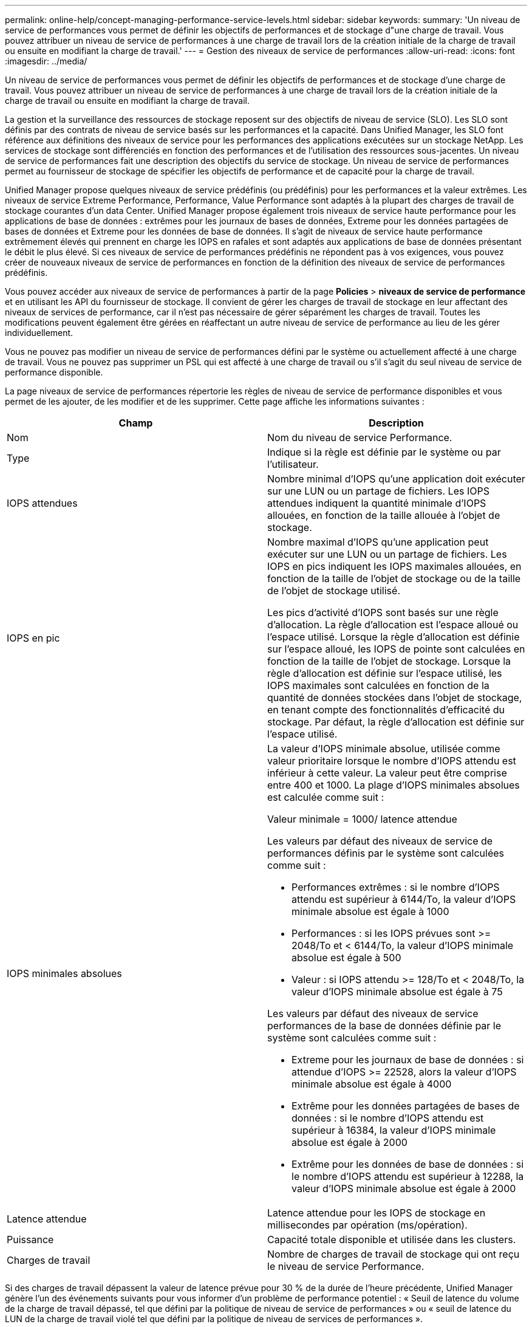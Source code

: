 ---
permalink: online-help/concept-managing-performance-service-levels.html 
sidebar: sidebar 
keywords:  
summary: 'Un niveau de service de performances vous permet de définir les objectifs de performances et de stockage d"une charge de travail. Vous pouvez attribuer un niveau de service de performances à une charge de travail lors de la création initiale de la charge de travail ou ensuite en modifiant la charge de travail.' 
---
= Gestion des niveaux de service de performances
:allow-uri-read: 
:icons: font
:imagesdir: ../media/


[role="lead"]
Un niveau de service de performances vous permet de définir les objectifs de performances et de stockage d'une charge de travail. Vous pouvez attribuer un niveau de service de performances à une charge de travail lors de la création initiale de la charge de travail ou ensuite en modifiant la charge de travail.

La gestion et la surveillance des ressources de stockage reposent sur des objectifs de niveau de service (SLO). Les SLO sont définis par des contrats de niveau de service basés sur les performances et la capacité. Dans Unified Manager, les SLO font référence aux définitions des niveaux de service pour les performances des applications exécutées sur un stockage NetApp. Les services de stockage sont différenciés en fonction des performances et de l'utilisation des ressources sous-jacentes. Un niveau de service de performances fait une description des objectifs du service de stockage. Un niveau de service de performances permet au fournisseur de stockage de spécifier les objectifs de performance et de capacité pour la charge de travail.

Unified Manager propose quelques niveaux de service prédéfinis (ou prédéfinis) pour les performances et la valeur extrêmes. Les niveaux de service Extreme Performance, Performance, Value Performance sont adaptés à la plupart des charges de travail de stockage courantes d'un data Center. Unified Manager propose également trois niveaux de service haute performance pour les applications de base de données : extrêmes pour les journaux de bases de données, Extreme pour les données partagées de bases de données et Extreme pour les données de base de données. Il s'agit de niveaux de service haute performance extrêmement élevés qui prennent en charge les IOPS en rafales et sont adaptés aux applications de base de données présentant le débit le plus élevé. Si ces niveaux de service de performances prédéfinis ne répondent pas à vos exigences, vous pouvez créer de nouveaux niveaux de service de performances en fonction de la définition des niveaux de service de performances prédéfinis.

Vous pouvez accéder aux niveaux de service de performances à partir de la page *Policies* > *niveaux de service de performance* et en utilisant les API du fournisseur de stockage. Il convient de gérer les charges de travail de stockage en leur affectant des niveaux de services de performance, car il n'est pas nécessaire de gérer séparément les charges de travail. Toutes les modifications peuvent également être gérées en réaffectant un autre niveau de service de performance au lieu de les gérer individuellement.

Vous ne pouvez pas modifier un niveau de service de performances défini par le système ou actuellement affecté à une charge de travail. Vous ne pouvez pas supprimer un PSL qui est affecté à une charge de travail ou s'il s'agit du seul niveau de service de performance disponible.

La page niveaux de service de performances répertorie les règles de niveau de service de performance disponibles et vous permet de les ajouter, de les modifier et de les supprimer. Cette page affiche les informations suivantes :

[cols="1a,1a"]
|===
| Champ | Description 


 a| 
Nom
 a| 
Nom du niveau de service Performance.



 a| 
Type
 a| 
Indique si la règle est définie par le système ou par l'utilisateur.



 a| 
IOPS attendues
 a| 
Nombre minimal d'IOPS qu'une application doit exécuter sur une LUN ou un partage de fichiers. Les IOPS attendues indiquent la quantité minimale d'IOPS allouées, en fonction de la taille allouée à l'objet de stockage.



 a| 
IOPS en pic
 a| 
Nombre maximal d'IOPS qu'une application peut exécuter sur une LUN ou un partage de fichiers. Les IOPS en pics indiquent les IOPS maximales allouées, en fonction de la taille de l'objet de stockage ou de la taille de l'objet de stockage utilisé.

Les pics d'activité d'IOPS sont basés sur une règle d'allocation. La règle d'allocation est l'espace alloué ou l'espace utilisé. Lorsque la règle d'allocation est définie sur l'espace alloué, les IOPS de pointe sont calculées en fonction de la taille de l'objet de stockage. Lorsque la règle d'allocation est définie sur l'espace utilisé, les IOPS maximales sont calculées en fonction de la quantité de données stockées dans l'objet de stockage, en tenant compte des fonctionnalités d'efficacité du stockage. Par défaut, la règle d'allocation est définie sur l'espace utilisé.



 a| 
IOPS minimales absolues
 a| 
La valeur d'IOPS minimale absolue, utilisée comme valeur prioritaire lorsque le nombre d'IOPS attendu est inférieur à cette valeur. La valeur peut être comprise entre 400 et 1000. La plage d'IOPS minimales absolues est calculée comme suit :

Valeur minimale = 1000/ latence attendue

Les valeurs par défaut des niveaux de service de performances définis par le système sont calculées comme suit :

* Performances extrêmes : si le nombre d'IOPS attendu est supérieur à 6144/To, la valeur d'IOPS minimale absolue est égale à 1000
* Performances : si les IOPS prévues sont >= 2048/To et < 6144/To, la valeur d'IOPS minimale absolue est égale à 500
* Valeur : si IOPS attendu >= 128/To et < 2048/To, la valeur d'IOPS minimale absolue est égale à 75


Les valeurs par défaut des niveaux de service performances de la base de données définie par le système sont calculées comme suit :

* Extreme pour les journaux de base de données : si attendue d'IOPS >= 22528, alors la valeur d'IOPS minimale absolue est égale à 4000
* Extrême pour les données partagées de bases de données : si le nombre d'IOPS attendu est supérieur à 16384, la valeur d'IOPS minimale absolue est égale à 2000
* Extrême pour les données de base de données : si le nombre d'IOPS attendu est supérieur à 12288, la valeur d'IOPS minimale absolue est égale à 2000




 a| 
Latence attendue
 a| 
Latence attendue pour les IOPS de stockage en millisecondes par opération (ms/opération).



 a| 
Puissance
 a| 
Capacité totale disponible et utilisée dans les clusters.



 a| 
Charges de travail
 a| 
Nombre de charges de travail de stockage qui ont reçu le niveau de service Performance.

|===
Si des charges de travail dépassent la valeur de latence prévue pour 30 % de la durée de l'heure précédente, Unified Manager génère l'un des événements suivants pour vous informer d'un problème de performance potentiel : « Seuil de latence du volume de la charge de travail dépassé, tel que défini par la politique de niveau de service de performances » ou « seuil de latence du LUN de la charge de travail violé tel que défini par la politique de niveau de services de performances ».

Le tableau suivant fournit des informations sur les niveaux de service de performances définis par le système :

[cols="1a,1a,1a,1a,1a,1a"]
|===
| Niveau de service de performances | Description et cas d'utilisation | Latence attendue (ms/opérations) | IOPS en pic | IOPS attendues | IOPS minimales absolues 


 a| 
Performances exceptionnelles
 a| 
Offre un débit extrêmement élevé à une latence très faible

Idéal pour les applications sensibles à la latence
 a| 
1
 a| 
12288
 a| 
6144
 a| 
1000



 a| 
Performance
 a| 
Garantit un débit élevé à une faible latence

Idéal pour les bases de données et les applications virtualisées
 a| 
2
 a| 
4096
 a| 
2048
 a| 
500



 a| 
Valeur
 a| 
Fournit une capacité de stockage élevée et une latence modérée

Idéal pour les applications haute capacité telles que la messagerie, le contenu web, les partages de fichiers et les cibles de sauvegarde
 a| 
17
 a| 
512
 a| 
128
 a| 
75



 a| 
Extrême pour les journaux de base de données
 a| 
Assure un débit maximal à la latence la plus faible.

Idéal pour les applications de base de données prenant en charge les journaux de base de données Ce PSL fournit le débit le plus élevé car les journaux de base de données sont extrêmement en rafales et la consignation est constamment à la demande.
 a| 
1
 a| 
45056
 a| 
22528
 a| 
4000



 a| 
Extrême pour les données partagées de bases de données
 a| 
Fournit un débit très élevé avec la latence la plus faible.

Idéal pour les données d'applications de bases de données stockées dans un datastore commun, mais partagées entre bases de données.
 a| 
1
 a| 
32768
 a| 
16384
 a| 
2000



 a| 
Extrême pour les données de base de données
 a| 
Fournit un débit élevé à la latence la plus faible.

Idéal pour les données d'applications de base de données, telles que les informations de table de base de données et les métadonnées.
 a| 
1
 a| 
24576
 a| 
12288
 a| 
2000

|===


== Instructions de création d'un niveau de service de performances personnalisé

Si les niveaux de service de performances existants ne répondent pas aux exigences de l'objectif de niveau de service pour vos charges de travail de stockage, vous pouvez créer un niveau de service de performances personnalisé. Cependant, il est recommandé d'utiliser les niveaux de service de performance définis par le système pour vos charges de travail de stockage et de créer uniquement des niveaux de services de performances personnalisés, si nécessaire.
